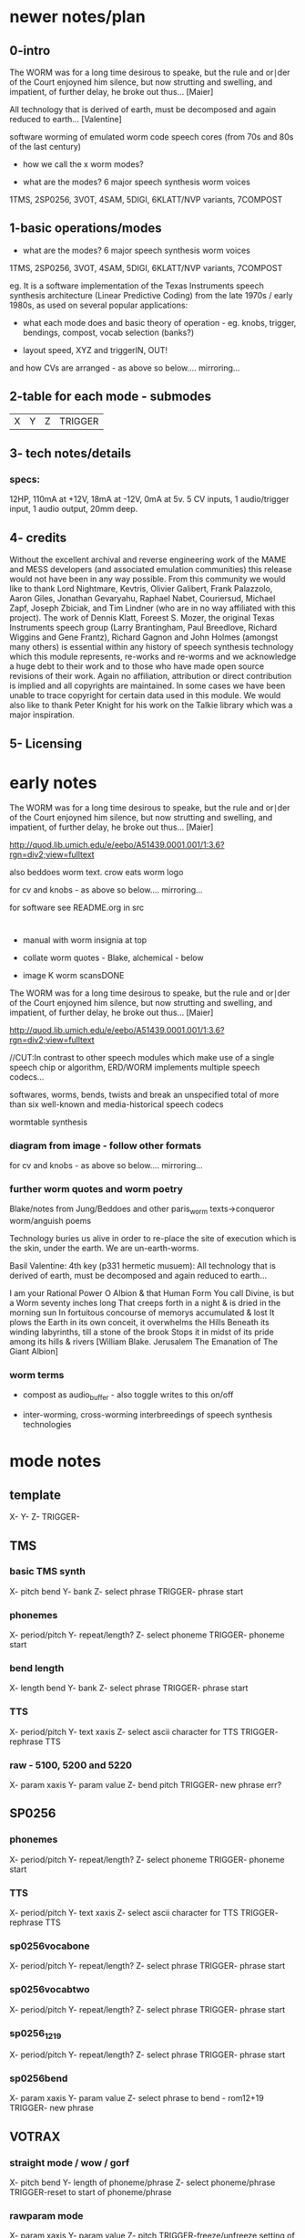 * newer notes/plan

** 0-intro

The WORM was for a long time desirous to speake, but the rule and
or∣der of the Court enjoyned him silence, but now strutting and
swelling, and impatient, of further delay, he broke out thus... [Maier]

All technology that is derived of earth, must be decomposed and again
reduced to earth... [Valentine]

software worming of emulated worm code speech cores (from 70s and 80s of the last century)

- how we call the x worm modes?

- what are the modes? 6 major speech synthesis worm voices

1TMS, 2SP0256, 3VOT, 4SAM, 5DIGI, 6KLATT/NVP variants, 7COMPOST

** 1-basic operations/modes

- what are the modes? 6 major speech synthesis worm voices

1TMS, 2SP0256, 3VOT, 4SAM, 5DIGI, 6KLATT/NVP variants, 7COMPOST

eg. It is a software implementation of the Texas Instruments speech
synthesis architecture (Linear Predictive Coding) from the late 1970s
/ early 1980s, as used on several popular applications:

- what each mode does and basic theory of operation - eg. knobs,
  trigger, bendings, compost, vocab selection (banks?)

- layout speed, XYZ and triggerIN, OUT!

and how CVs are arranged - as above so below.... mirroring...

** 2-table for each mode - submodes

| X | Y | Z | TRIGGER |

** 3- tech notes/details

*** specs:

12HP, 110mA at +12V, 18mA at -12V, 0mA at 5v. 5 CV inputs, 1 audio/trigger input, 1 audio output, 20mm deep. 


** 4- credits

Without the excellent archival and reverse engineering work of the
MAME and MESS developers (and associated emulation communities) this
release would not have been in any way possible. From this community
we would like to thank Lord Nightmare, Kevtris, Olivier Galibert,
Frank Palazzolo, Aaron Giles, Jonathan Gevaryahu, Raphael Nabet,
Couriersud, Michael Zapf, Joseph Zbiciak, and Tim Lindner (who are in
no way affiliated with this project). The work of Dennis Klatt,
Foreest S. Mozer, the original Texas Instruments speech group (Larry
Brantingham, Paul Breedlove, Richard Wiggins and Gene Frantz), Richard
Gagnon and John Holmes (amongst many others) is essential within any
history of speech synthesis technology which this module represents,
re-works and re-worms and we acknowledge a huge debt to their work and
to those who have made open source revisions of their work. Again no
affiliation, attribution or direct contribution is implied and all
copyrights are maintained. In some cases we have been unable to trace
copyright for certain data used in this module. We would also like to
thank Peter Knight for his work on the Talkie library which was a
major inspiration.

** 5- Licensing

* early notes

The WORM was for a long time desirous to speake, but the rule and
or∣der of the Court enjoyned him silence, but now strutting and
swelling, and impatient, of further delay, he broke out thus... [Maier]

http://quod.lib.umich.edu/e/eebo/A51439.0001.001/1:3.6?rgn=div2;view=fulltext

also beddoes worm text. crow eats worm logo

for cv and knobs - as above so below.... mirroring...

for software see README.org in src

* 

- manual with worm insignia at top

- collate worm quotes - Blake, alchemical - below

- image K worm scansDONE

The WORM was for a long time desirous to speake, but the rule and
or∣der of the Court enjoyned him silence, but now strutting and
swelling, and impatient, of further delay, he broke out thus... [Maier]

http://quod.lib.umich.edu/e/eebo/A51439.0001.001/1:3.6?rgn=div2;view=fulltext

//CUT:In contrast to other speech modules which make use of a single speech
chip or algorithm, ERD/WORM implements multiple speech codecs...

softwares, worms, bends, twists and break an unspecified total of more
than six well-known and media-historical speech codecs

wormtable synthesis

*** diagram from image - follow other formats

for cv and knobs - as above so below.... mirroring...

*** further worm quotes and worm poetry

Blake/notes from Jung/Beddoes and other paris_worm texts->conqueror worm/anguish poems

Technology buries us alive in order to re-place the site of execution
which is the skin, under the earth. We are un-earth-worms.

Basil Valentine: 4th key (p331 hermetic musuem): All technology that is
derived of earth, must be decomposed and again reduced to earth...

I am your Rational Power O Albion & that Human Form
You call Divine, is but a Worm seventy inches long
That creeps forth in a night & is dried in the morning sun
In fortuitous concourse of memorys accumulated & lost
It plows the Earth in its own conceit, it overwhelms the Hills
Beneath its winding labyrinths, till a stone of the brook
Stops it in midst of its pride among its hills & rivers
[William Blake. Jerusalem The Emanation of The Giant Albion]

*** worm terms

- compost as audio_buffer - also toggle writes to this on/off

- inter-worming, cross-worming interbreedings of speech synthesis technologies


* mode notes

** template

X-
Y-
Z-
TRIGGER-

** TMS

*** basic TMS synth

X- pitch bend
Y- bank
Z- select phrase
TRIGGER- phrase start

*** phonemes

X- period/pitch
Y- repeat/length?
Z- select phoneme
TRIGGER- phoneme start

*** bend length

X- length bend
Y- bank
Z- select phrase
TRIGGER- phrase start

*** TTS

X- period/pitch
Y- text xaxis
Z-  select ascii character for TTS
TRIGGER- rephrase TTS

*** raw - 5100, 5200 and 5220

X- param xaxis
Y- param value
Z- bend pitch
TRIGGER- new phrase err?

** SP0256

*** phonemes

X- period/pitch
Y- repeat/length?
Z- select phoneme
TRIGGER- phoneme start

*** TTS

X- period/pitch
Y- text xaxis
Z-  select ascii character for TTS
TRIGGER- rephrase TTS

*** sp0256vocabone

X- period/pitch
Y- repeat/length?
Z- select phrase
TRIGGER- phrase start

*** sp0256vocabtwo 

X- period/pitch
Y- repeat/length?
Z- select phrase
TRIGGER- phrase start

*** sp0256_1219

X- period/pitch
Y- repeat/length?
Z- select phrase
TRIGGER- phrase start

*** sp0256bend

X- param xaxis
Y- param value
Z- select phrase to bend - rom12+19
TRIGGER- new phrase

** VOTRAX

*** straight mode / wow / gorf

X- pitch bend
Y- length of phoneme/phrase
Z- select phoneme/phrase
TRIGGER-reset to start of phoneme/phrase

*** rawparam mode

X- param xaxis
Y- param value
Z- pitch
TRIGGER-freeze/unfreeze setting of parameters

*** bend mode

X- param xaxis
Y- param value
Z- select phrase to bend
TRIGGER-reset to start of phrase

*** TTS mode - changed

X- pitch bend
Y- text xaxis
Z-  select ascii character for TTS
TRIGGER- rephrase TTS

